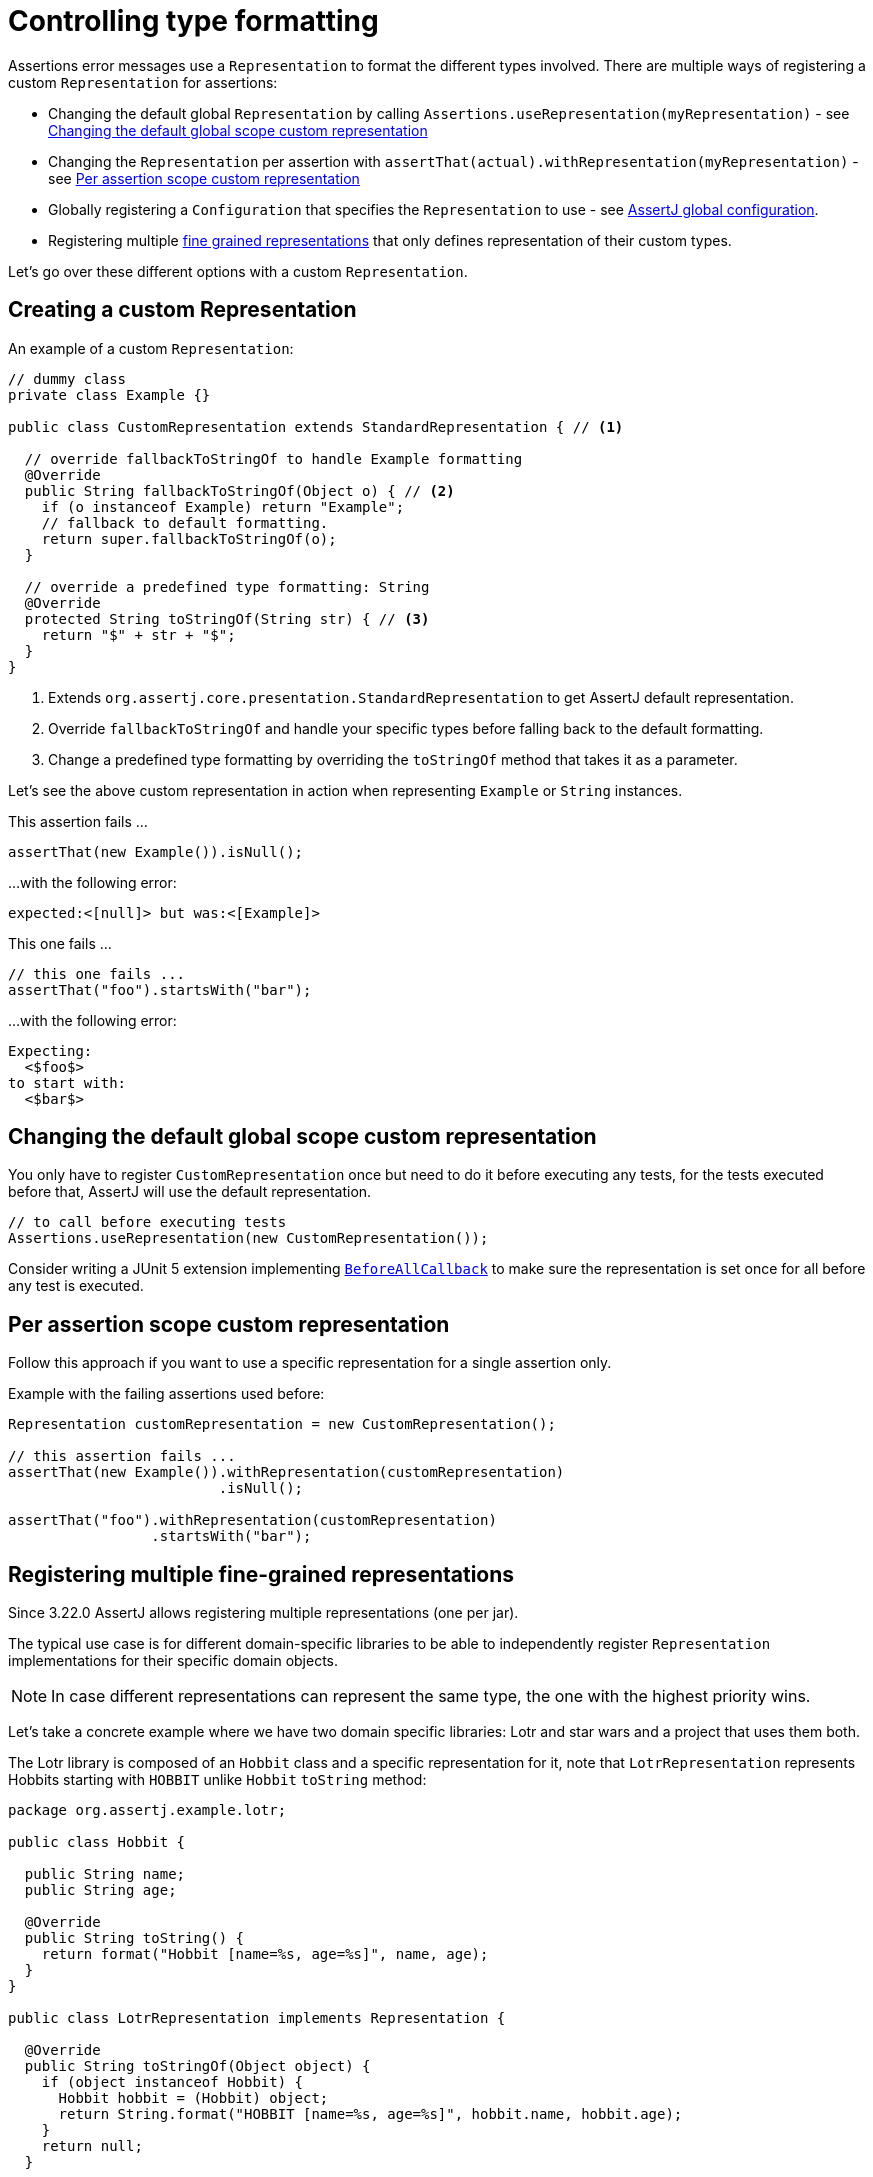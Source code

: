 [[representation]]
= Controlling type formatting

Assertions error messages use a `Representation` to format the different types involved. There are multiple ways of registering a custom `Representation` for assertions:

* Changing the default global `Representation` by calling `Assertions.useRepresentation(myRepresentation)` - see <<Changing the default global scope custom representation>>
* Changing the `Representation` per assertion with `assertThat(actual).withRepresentation(myRepresentation)` - see <<Per assertion scope custom representation>>
* Globally registering a `Configuration` that specifies the `Representation` to use - see link:#configuration[AssertJ global configuration].
* Registering multiple link:#fine-grained-representations[fine grained representations] that only defines representation of their custom types.

Let's go over these different options with a custom `Representation`.

[[custom-representation]]
== Creating a custom Representation

An example of a custom `Representation`:
[source,java,indent=0]
----
// dummy class
private class Example {}

public class CustomRepresentation extends StandardRepresentation { // <1>

  // override fallbackToStringOf to handle Example formatting
  @Override
  public String fallbackToStringOf(Object o) { // <2>
    if (o instanceof Example) return "Example";
    // fallback to default formatting.
    return super.fallbackToStringOf(o);
  }

  // override a predefined type formatting: String
  @Override
  protected String toStringOf(String str) { // <3>
    return "$" + str + "$";
  }
}
----
<1> Extends `org.assertj.core.presentation.StandardRepresentation` to get AssertJ default representation.
<2> Override `fallbackToStringOf` and handle your specific types before falling back to the default formatting.
<3> Change a predefined type formatting by overriding the `toStringOf` method that takes it as a parameter.

Let's see the above custom representation in action when representing `Example` or `String` instances.

This assertion fails ...
[source,java,indent=0]
----
assertThat(new Example()).isNull();
----
...with the following error:
[source,java,indent=0]
----
expected:<[null]> but was:<[Example]>
----

This one fails ...
[source,java,indent=0]
----
// this one fails ...
assertThat("foo").startsWith("bar");
----
...with the following error:
[source,java,indent=0]
----
Expecting:
  <$foo$>
to start with:
  <$bar$>
----

[[custom-representation-global-scope-change]]
== Changing the default global scope custom representation

You only have to register `CustomRepresentation` once but need to do it before executing any tests, for the tests executed before that, AssertJ will use the default representation.

[source,java,indent=0]
----
// to call before executing tests
Assertions.useRepresentation(new CustomRepresentation());
----

Consider writing a JUnit 5 extension implementing https://junit.org/junit5/docs/current/api/org/junit/jupiter/api/extension/BeforeAllCallback.html[`BeforeAllCallback`] to make sure the representation is set once for all before any test is executed.

[[custom-representation-per-assertion-scope]]
== Per assertion scope custom representation

Follow this approach if you want to use a specific representation for a single assertion only.

Example with the failing assertions used before:
[source,java,indent=0]
----
Representation customRepresentation = new CustomRepresentation();

// this assertion fails ...
assertThat(new Example()).withRepresentation(customRepresentation)
                         .isNull();

assertThat("foo").withRepresentation(customRepresentation)
                 .startsWith("bar");
----


[[fine-grained-representations]]
== Registering multiple fine-grained representations

Since 3.22.0 AssertJ allows registering multiple representations (one per jar).

The typical use case is for different domain-specific libraries to be able to independently register `Representation` implementations for their specific domain objects.

[NOTE]
====
In case different representations can represent the same type, the one with the highest priority wins.
====

Let's take a concrete example where we have two domain specific libraries: Lotr and star wars and a project that uses them both.

The Lotr library is composed of an `Hobbit` class and a specific representation for it, note that `LotrRepresentation` represents Hobbits starting with `HOBBIT` unlike `Hobbit` `toString` method:
[source,java,indent=0]
----
package org.assertj.example.lotr;

public class Hobbit {

  public String name;
  public String age;

  @Override
  public String toString() {
    return format("Hobbit [name=%s, age=%s]", name, age);
  }
}

public class LotrRepresentation implements Representation {

  @Override
  public String toStringOf(Object object) {
    if (object instanceof Hobbit) {
      Hobbit hobbit = (Hobbit) object;
      return String.format("HOBBIT [name=%s, age=%s]", hobbit.name, hobbit.age);
    }
    return null;
  }

  // only needed if another library was to represent Hobbit, in this case the one with highest priority wins
  @Override
  public int getPriority() {
    return 5;
  }
}
----

`LotrRepresentation` is registered by creating a `META-INF/services/org.assertj.core.presentation.Representation` file that contain `org.assertj.example.lotr.LotrRepresentation`, the file must be available in the classpath (typically by putting it in `src/main/resources` it will end up in the library jar).

Similarly the star wars library defines a `Jedi` and a `StarWarsRepresentation`:

[source,java,indent=0]
----
package org.assertj.example.starwars;

public class Jedi {

  public String name;
  public String age;

  @Override
  public String toString() {
    return format("Jedi [name=%s, age=%s]", name, age);
  }
}

public class StarWarsRepresentation implements Representation {

  @Override
  public String toStringOf(Object object) {
    if (object instanceof Jedi) {
      Jedi jedi = (Jedi) object;
      return String.format("JEDI [name=%s, age=%s]", jedi.name, jedi.age);
    }
    return null;
  }

  @Override
  public int getPriority() {
    return 10;
  }
}
----

Same as the Lotr library, `StarWarsRepresentation` is registered by creating a `META-INF/services/org.assertj.core.presentation.Representation` file that contain `org.assertj.example.starwars.StarWarsRepresentation`.

The consuming project specifies both libraries as dependencies, since both have registered a representation, AssertJ will discover them and keep them in a composite representation that aggregates all registered representaions.

The following test fails with frodo and luke being represented by `LotrRepresentation` and `StarWarsRepresentation` respectively.
[source,java,indent=0]
----
Hobbit frodo = new Hobbit();
frodo.name = "Frodo";
frodo.age = "33";

Jedi luke = new Jedi();
luke.name = "Luke";
luke.age = "23";

assertThat(frodo).isEqualTo(luke);
----

Error message:
[source,text]
----
org.opentest4j.AssertionFailedError:
expected: JEDI [name=Luke, age=23]
 but was: HOBBIT [name=Frodo, age=33]
----
